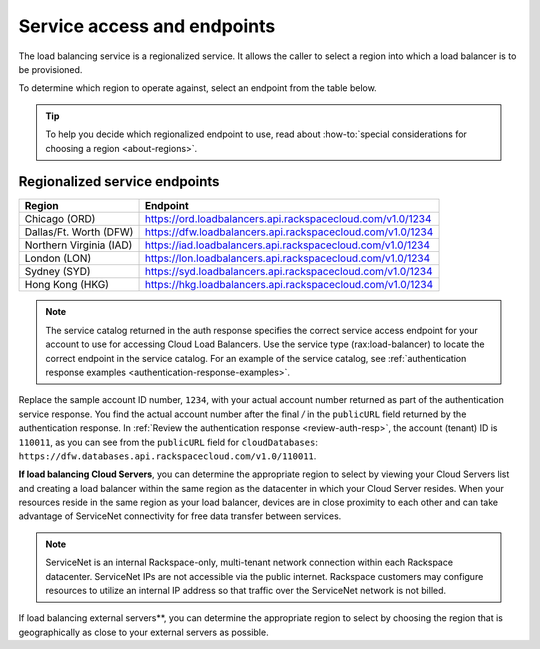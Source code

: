 .. _service-access:

Service access and endpoints
------------------------------

The load balancing service is a regionalized service. It allows the caller to
select a region into which a load balancer is to be provisioned.

To determine which region to operate against, select an endpoint from
the table below.

.. tip::
   To help you decide which regionalized endpoint to use, read about
   :how-to:`special considerations for choosing a region <about-regions>`.


.. _clb-dg-api-info-service-access-regional:

Regionalized service endpoints
~~~~~~~~~~~~~~~~~~~~~~~~~~~~~~

+-------------------------+-------------------------------------------------------------+
| Region                  | Endpoint                                                    |
+=========================+=============================================================+
| Chicago (ORD)           | https://ord.loadbalancers.api.rackspacecloud.com/v1.0/1234  |
+-------------------------+-------------------------------------------------------------+
| Dallas/Ft. Worth (DFW)  | https://dfw.loadbalancers.api.rackspacecloud.com/v1.0/1234  |
+-------------------------+-------------------------------------------------------------+
| Northern Virginia (IAD) | https://iad.loadbalancers.api.rackspacecloud.com/v1.0/1234  |
+-------------------------+-------------------------------------------------------------+
| London (LON)            | https://lon.loadbalancers.api.rackspacecloud.com/v1.0/1234  |
+-------------------------+-------------------------------------------------------------+
| Sydney (SYD)            | https://syd.loadbalancers.api.rackspacecloud.com/v1.0/1234  |
+-------------------------+-------------------------------------------------------------+
| Hong Kong (HKG)         | https://hkg.loadbalancers.api.rackspacecloud.com/v1.0/1234  |
+-------------------------+-------------------------------------------------------------+

..  note::
    The service catalog returned in the auth response specifies the correct
    service access endpoint for your account to use for accessing Cloud Load
    Balancers. Use the service type (rax:load-balancer) to locate the correct
    endpoint in the service catalog. For an example of the service catalog, see
    :ref:`authentication response examples <authentication-response-examples>`.

Replace the sample account ID number, ``1234``, with your actual account number
returned as  part of the authentication service response. You find the actual
account number after the  final `/` in the ``publicURL`` field returned by the
authentication response. In  :ref:`Review the authentication response
<review-auth-resp>`,  the account (tenant) ID is ``110011``, as you can see from
the ``publicURL`` field for  ``cloudDatabases``:
``https://dfw.databases.api.rackspacecloud.com/v1.0/110011``.

**If load balancing Cloud Servers**, you can determine the appropriate region to
select  by viewing your Cloud Servers list and creating a load balancer within
the same region as the datacenter in which your Cloud Server resides. When
your resources reside in the same region as your load balancer, devices are in
close proximity to each other and can take advantage of ServiceNet
connectivity for free data transfer between services.

.. note::

   ServiceNet is an internal Rackspace-only, multi-tenant network connection
   within each Rackspace datacenter. ServiceNet IPs are not accessible via the
   public internet. Rackspace customers may configure resources to utilize an
   internal IP address so that traffic over the ServiceNet network is not
   billed.

If load balancing external servers**, you can determine the appropriate region
to select by choosing the region that is geographically as close to your
external servers as possible.
